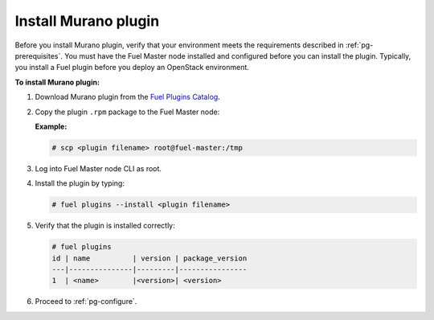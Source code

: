 .. _pg-install:

=====================
Install Murano plugin
=====================

Before you install Murano plugin, verify that your environment meets
the requirements described in :ref:`pg-prerequisites`. You must have the Fuel
Master node installed and configured before you can install the plugin.
Typically, you install a Fuel plugin before you deploy an OpenStack environment.

**To install Murano plugin:**

#. Download Murano plugin from the `Fuel Plugins Catalog`_.

#. Copy the plugin ``.rpm`` package to the Fuel Master node:

   **Example:**

   .. code-block:: console

      # scp <plugin filename> root@fuel-master:/tmp

#. Log into Fuel Master node CLI as root.

#. Install the plugin by typing:

   .. code-block:: console

      # fuel plugins --install <plugin filename>

#. Verify that the plugin is installed correctly:

   .. code-block:: console

     # fuel plugins
     id | name          | version | package_version
     ---|---------------|---------|----------------
     1  | <name>        |<version>| <version>

#. Proceed to :ref:`pg-configure`.

.. _Fuel Plugins Catalog: https://www.mirantis.com/products/openstack-drivers-and-plugins/fuel-plugins/